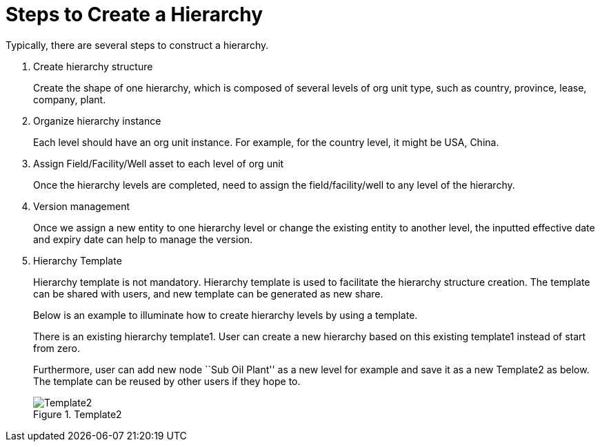 = Steps to Create a Hierarchy

Typically, there are several steps to construct a hierarchy.

. Create hierarchy structure
+
Create the shape of one hierarchy, which is composed of several levels of org unit type, such as country, province, lease, company, plant.

. Organize hierarchy instance
+
Each level should have an org unit instance. For example, for the country level, it might be USA, China.

. Assign Field/Facility/Well asset to each level of org unit
+
Once the hierarchy levels are completed, need to assign the field/facility/well to any level of the hierarchy.

. Version management
+
Once we assign a new entity to one hierarchy level or change the existing entity to another level, the inputted effective date and expiry date can help to manage the version.

. Hierarchy Template
+
--
Hierarchy template is not mandatory. Hierarchy template is used to facilitate the hierarchy structure creation. The template can be shared with users, and new template can be generated as new share.

Below is an example to illuminate how to create hierarchy levels by using a template.

There is an existing hierarchy template1. User can create a new hierarchy based on this existing template1 instead of start from zero.

Furthermore, user can add new node ``Sub Oil Plant'' as a new level for example and save it as a new Template2 as below. The template can be reused by other users if they hope to.

image::Template2.png[title="Template2"]
--
